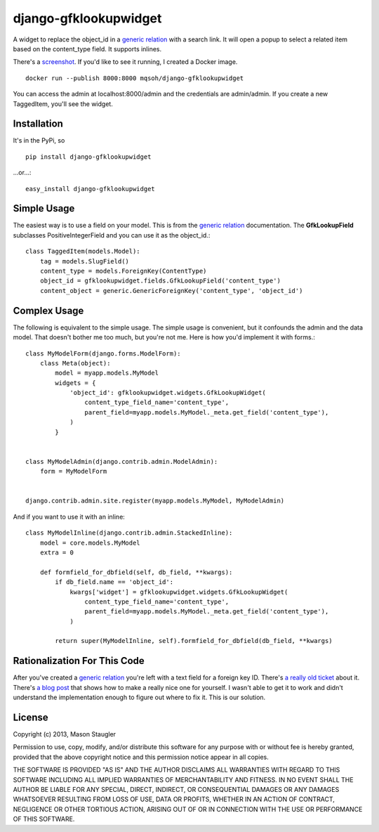 ======================
django-gfklookupwidget
======================

A widget to replace the object_id in a `generic relation`_ with a search link.
It will open a popup to select a related item based on the content_type field.
It supports inlines.

There's a screenshot_. If you'd like to see it running, I created a Docker
image. ::

    docker run --publish 8000:8000 mqsoh/django-gfklookupwidget

You can access the admin at localhost:8000/admin and the credentials are
admin/admin. If you create a new TaggedItem, you'll see the widget.


Installation
============

It's in the PyPi, so ::

    pip install django-gfklookupwidget

...or...::

    easy_install django-gfklookupwidget


Simple Usage
============

The easiest way is to use a field on your model. This is from the `generic
relation`_ documentation. The **GfkLookupField** subclasses
PositiveIntegerField and you can use it as the object_id.::

    class TaggedItem(models.Model):
        tag = models.SlugField()
        content_type = models.ForeignKey(ContentType)
        object_id = gfklookupwidget.fields.GfkLookupField('content_type')
        content_object = generic.GenericForeignKey('content_type', 'object_id')


Complex Usage
=============

The following is equivalent to the simple usage. The simple usage is
convenient, but it confounds the admin and the data model. That doesn't bother
me too much, but you're not me. Here is how you'd implement it with forms.::

    class MyModelForm(django.forms.ModelForm):
        class Meta(object):
            model = myapp.models.MyModel
            widgets = {
                'object_id': gfklookupwidget.widgets.GfkLookupWidget(
                    content_type_field_name='content_type',
                    parent_field=myapp.models.MyModel._meta.get_field('content_type'),
                )
            }


    class MyModelAdmin(django.contrib.admin.ModelAdmin):
        form = MyModelForm


    django.contrib.admin.site.register(myapp.models.MyModel, MyModelAdmin)

And if you want to use it with an inline: ::

    class MyModelInline(django.contrib.admin.StackedInline):
        model = core.models.MyModel
        extra = 0

        def formfield_for_dbfield(self, db_field, **kwargs):
            if db_field.name == 'object_id':
                kwargs['widget'] = gfklookupwidget.widgets.GfkLookupWidget(
                    content_type_field_name='content_type',
                    parent_field=myapp.models.MyModel._meta.get_field('content_type'),
                )

            return super(MyModelInline, self).formfield_for_dbfield(db_field, **kwargs)


Rationalization For This Code
=============================

After you've created a `generic relation`_ you're left with a text field for a
foreign key ID. There's `a really old ticket`_ about it. There's `a blog post`_
that shows how to make a really nice one for yourself. I wasn't able to get it
to work and didn't understand the implementation enough to figure out where to
fix it. This is our solution.


License
=======
Copyright (c) 2013, Mason Staugler

Permission to use, copy, modify, and/or distribute this software for any
purpose with or without fee is hereby granted, provided that the above
copyright notice and this permission notice appear in all copies.

THE SOFTWARE IS PROVIDED "AS IS" AND THE AUTHOR DISCLAIMS ALL WARRANTIES WITH
REGARD TO THIS SOFTWARE INCLUDING ALL IMPLIED WARRANTIES OF MERCHANTABILITY AND
FITNESS. IN NO EVENT SHALL THE AUTHOR BE LIABLE FOR ANY SPECIAL, DIRECT,
INDIRECT, OR CONSEQUENTIAL DAMAGES OR ANY DAMAGES WHATSOEVER RESULTING FROM
LOSS OF USE, DATA OR PROFITS, WHETHER IN AN ACTION OF CONTRACT, NEGLIGENCE OR
OTHER TORTIOUS ACTION, ARISING OUT OF OR IN CONNECTION WITH THE USE OR
PERFORMANCE OF THIS SOFTWARE.


.. _`generic relation`: https://docs.djangoproject.com/en/1.5/ref/contrib/contenttypes/#id1
.. _`a really old ticket`: https://code.djangoproject.com/ticket/9976
.. _`a blog post`: http://blog.yawd.eu/2011/admin-site-widget-generic-relations-django/
.. _screenshot: //github.com/mqsoh/django-gfklookupwidget/blob/master/screenshot.png
